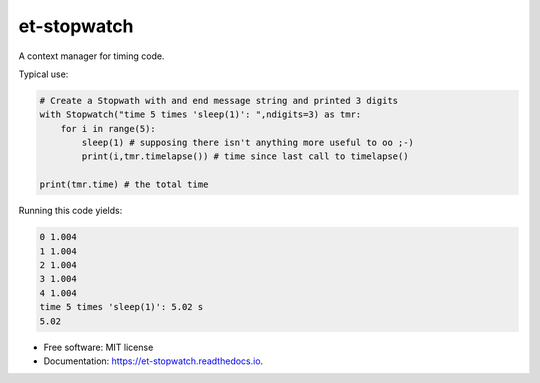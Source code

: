 ============
et-stopwatch
============

A context manager for timing code.

Typical use:

.. code-block:: python

    # Create a Stopwath with and end message string and printed 3 digits
    with Stopwatch("time 5 times 'sleep(1)': ",ndigits=3) as tmr:
        for i in range(5):
            sleep(1) # supposing there isn't anything more useful to oo ;-)
            print(i,tmr.timelapse()) # time since last call to timelapse()

    print(tmr.time) # the total time

Running this code yields:

.. code-block:: bash

    0 1.004
    1 1.004
    2 1.004
    3 1.004
    4 1.004
    time 5 times 'sleep(1)': 5.02 s
    5.02

* Free software: MIT license
* Documentation: https://et-stopwatch.readthedocs.io.


